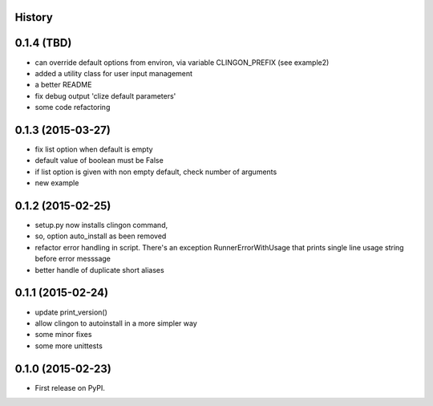 .. :changelog:

History
-------


0.1.4 (TBD)
---------------------

* can override default options from environ, via variable CLINGON_PREFIX (see example2)
* added a utility class for user input management
* a better README
* fix debug output 'clize default parameters'
* some code refactoring


0.1.3 (2015-03-27)
---------------------

* fix list option when default is empty
* default value of boolean must be False
* if list option is given with non empty default, check number of arguments
* new example


0.1.2 (2015-02-25)
---------------------

* setup.py now installs clingon command,
* so, option auto_install as been removed
* refactor error handling in script. There's an exception RunnerErrorWithUsage
  that prints single line usage string before error messsage
* better handle of duplicate short aliases


0.1.1 (2015-02-24)
---------------------

* update print_version()
* allow clingon to autoinstall in a more simpler way
* some minor fixes
* some more unittests


0.1.0 (2015-02-23)
---------------------

* First release on PyPI.
